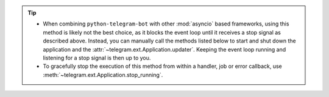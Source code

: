 .. tip::
    * When combining ``python-telegram-bot`` with other :mod:`asyncio` based frameworks, using this
      method is likely not the best choice, as it blocks the event loop until it receives a stop
      signal as described above.
      Instead, you can manually call the methods listed below to start and shut down the application
      and the :attr:`~telegram.ext.Application.updater`.
      Keeping the event loop running and listening for a stop signal is then up to you.
    * To gracefully stop the execution of this method from within a handler, job or error callback,
      use :meth:`~telegram.ext.Application.stop_running`.